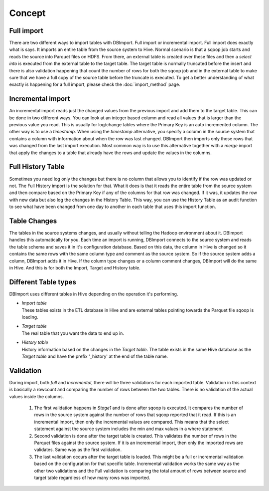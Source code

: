 Concept
=======

Full import
-----------

There are two different ways to import tables with DBImport. Full import or incremental import. Full import does exactly what is says. It imports an entire table from the source system to Hive. Normal scenario is that a sqoop job starts and reads the source into Parquet files on HDFS. From there, an external table is created over these files and then a *select into* is executed from the external table to the target table. The target table is normally truncated before the insert and there is also validation happening that count the number of rows for both the sqoop job and in the external table to make sure that we have a full copy of the source table before the truncate is executed. To get a better understanding of what exactly is happening for a full import, please check the :doc:`import_method` page.

Incremental import
------------------

An incremental import reads just the changed values from the previous import and add them to the target table. This can be done in two different ways. You can look at an integer based column and read all values that is larger than the previous value you read. This is usually for log/change tables where the Primary Key is an auto incremented column. The other way is to use a *timestamp*. When using the *timestamp* alternative, you specify a column in the source system that contains a column with information about when the row was last changed. DBImport then imports only those rows that was changed from the last import execution. Most common way is to use this alternative together with a *merge* import that apply the changes to a table that already have the rows and update the values in the columns.

Full History Table
------------------

Sometimes you need log only the changes but there is no column that allows you to identify if the row was updated or not. The Full History import is the solution for that. What it does is that it reads the entire table from the source system and then compare based on the Primary Key if any of the columns for that row was changed. If it was, it updates the row with new data but also log the changes in the History Table. This way, you can use the History Table as an audit function to see what have been changed from one day to another in each table that uses this import function.

Table Changes
-------------

The tables in the source systems changes, and usually without telling the Hadoop environment about it. DBImport handles this automatically for you. Each time an import is running, DBImport connects to the source system and reads the table schema and saves it in it's configuration database. Based on this data, the column in Hive is changed so it contains the same rows with the same column type and comment as the source system. So if the source system adds a column, DBImport adds it in Hive. If the column type changes or a column comment changes, DBImport will do the same in Hive. And this is for both the Import, Target and History table.

Different Table types
---------------------

DBImport uses different tables in Hive depending on the operation it's performing. 

- | *Import table*
  | These tables exists in the ETL database in Hive and are external tables pointing towards the Parquet file sqoop is loading.
- | *Target table*
  | The real table that you want the data to end up in.
- | *History table*
  | History information based on the changes in the *Target table*. The table exists in the same Hive database as the *Target table* and have the prefix '_history' at the end of the table name.

Validation
----------

During import, both *full* and *incremental*, there will be three validations for each imported table. Validation in this context is basically a rowcount and comparing the number of rows between the two tables. There is no validation of the actual values inside the columns.

  1. The first validation happens in *Stage1* and is done after sqoop is executed. It compares the number of rows in the source system against the number of rows that sqoop reported that it read. If this is an incremental import, then only the incremental values are compared. This means that the select statement against the source system includes the min and max values in a where statement
  2. Second validation is done after the target table is created. This validates the number of rows in the Parquet files against the source system. If it is an incremental import, then only the imported rows are validates. Same way as the first validation.
  3. The last validation occurs after the target table is loaded. This might be a full or incremental validation based on the configuration for that specific table. Incremental validation works the same way as the other two validations and the Full validation is comparing the total amount of rows between source and target table regardless of how many rows was imported.

